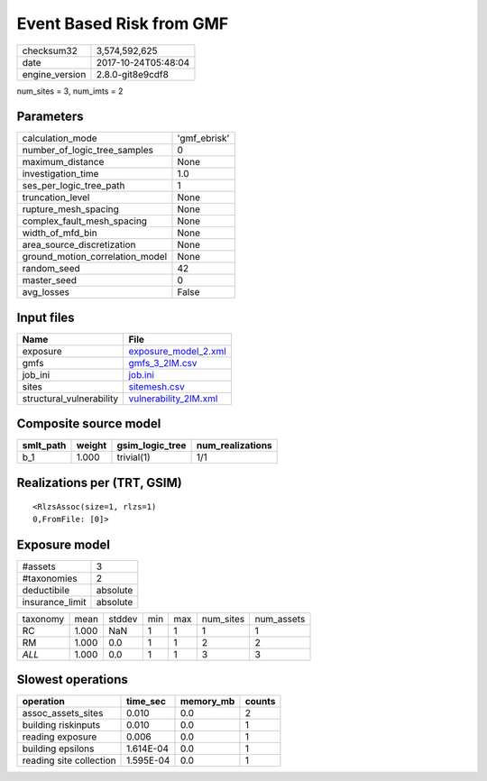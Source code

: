 Event Based Risk from GMF
=========================

============== ===================
checksum32     3,574,592,625      
date           2017-10-24T05:48:04
engine_version 2.8.0-git8e9cdf8   
============== ===================

num_sites = 3, num_imts = 2

Parameters
----------
=============================== ============
calculation_mode                'gmf_ebrisk'
number_of_logic_tree_samples    0           
maximum_distance                None        
investigation_time              1.0         
ses_per_logic_tree_path         1           
truncation_level                None        
rupture_mesh_spacing            None        
complex_fault_mesh_spacing      None        
width_of_mfd_bin                None        
area_source_discretization      None        
ground_motion_correlation_model None        
random_seed                     42          
master_seed                     0           
avg_losses                      False       
=============================== ============

Input files
-----------
======================== ================================================
Name                     File                                            
======================== ================================================
exposure                 `exposure_model_2.xml <exposure_model_2.xml>`_  
gmfs                     `gmfs_3_2IM.csv <gmfs_3_2IM.csv>`_              
job_ini                  `job.ini <job.ini>`_                            
sites                    `sitemesh.csv <sitemesh.csv>`_                  
structural_vulnerability `vulnerability_2IM.xml <vulnerability_2IM.xml>`_
======================== ================================================

Composite source model
----------------------
========= ====== =============== ================
smlt_path weight gsim_logic_tree num_realizations
========= ====== =============== ================
b_1       1.000  trivial(1)      1/1             
========= ====== =============== ================

Realizations per (TRT, GSIM)
----------------------------

::

  <RlzsAssoc(size=1, rlzs=1)
  0,FromFile: [0]>

Exposure model
--------------
=============== ========
#assets         3       
#taxonomies     2       
deductibile     absolute
insurance_limit absolute
=============== ========

======== ===== ====== === === ========= ==========
taxonomy mean  stddev min max num_sites num_assets
RC       1.000 NaN    1   1   1         1         
RM       1.000 0.0    1   1   2         2         
*ALL*    1.000 0.0    1   1   3         3         
======== ===== ====== === === ========= ==========

Slowest operations
------------------
======================= ========= ========= ======
operation               time_sec  memory_mb counts
======================= ========= ========= ======
assoc_assets_sites      0.010     0.0       2     
building riskinputs     0.010     0.0       1     
reading exposure        0.006     0.0       1     
building epsilons       1.614E-04 0.0       1     
reading site collection 1.595E-04 0.0       1     
======================= ========= ========= ======